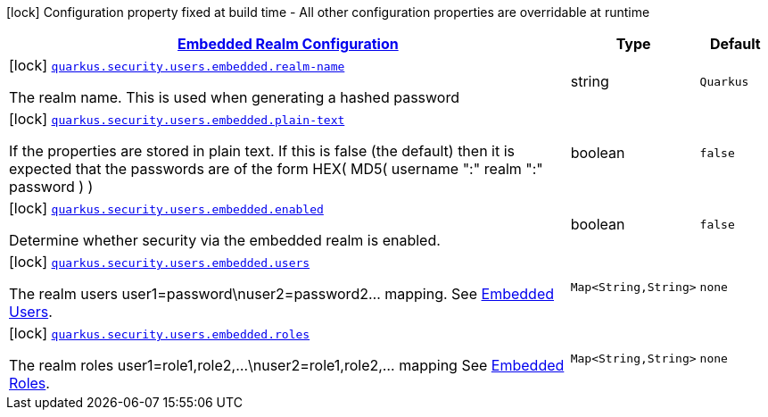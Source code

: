 [.configuration-legend]
icon:lock[title=Fixed at build time] Configuration property fixed at build time - All other configuration properties are overridable at runtime
[.configuration-reference, cols="80,.^10,.^10"]
|===

h|[[quarkus-elytron-security-config-group-mp-realm-config_quarkus.security.users.embedded]]link:#quarkus-elytron-security-config-group-mp-realm-config_quarkus.security.users.embedded[Embedded Realm Configuration]

h|Type
h|Default

a|icon:lock[title=Fixed at build time] [[quarkus-elytron-security-config-group-mp-realm-config_quarkus.security.users.embedded.realm-name]]`link:#quarkus-elytron-security-config-group-mp-realm-config_quarkus.security.users.embedded.realm-name[quarkus.security.users.embedded.realm-name]`

[.description]
--
The realm name. This is used when generating a hashed password
--|string 
|`Quarkus`


a|icon:lock[title=Fixed at build time] [[quarkus-elytron-security-config-group-mp-realm-config_quarkus.security.users.embedded.plain-text]]`link:#quarkus-elytron-security-config-group-mp-realm-config_quarkus.security.users.embedded.plain-text[quarkus.security.users.embedded.plain-text]`

[.description]
--
If the properties are stored in plain text. If this is false (the default) then it is expected that the passwords are of the form HEX( MD5( username ":" realm ":" password ) )
--|boolean 
|`false`


a|icon:lock[title=Fixed at build time] [[quarkus-elytron-security-config-group-mp-realm-config_quarkus.security.users.embedded.enabled]]`link:#quarkus-elytron-security-config-group-mp-realm-config_quarkus.security.users.embedded.enabled[quarkus.security.users.embedded.enabled]`

[.description]
--
Determine whether security via the embedded realm is enabled.
--|boolean 
|`false`


a|icon:lock[title=Fixed at build time] [[quarkus-elytron-security-config-group-mp-realm-config_quarkus.security.users.embedded.users-users]]`link:#quarkus-elytron-security-config-group-mp-realm-config_quarkus.security.users.embedded.users-users[quarkus.security.users.embedded.users]`

[.description]
--
The realm users user1=password\nuser2=password2... mapping. See link:#embedded-users[Embedded Users].
--|`Map<String,String>` 
|`none`


a|icon:lock[title=Fixed at build time] [[quarkus-elytron-security-config-group-mp-realm-config_quarkus.security.users.embedded.roles-roles]]`link:#quarkus-elytron-security-config-group-mp-realm-config_quarkus.security.users.embedded.roles-roles[quarkus.security.users.embedded.roles]`

[.description]
--
The realm roles user1=role1,role2,...\nuser2=role1,role2,... mapping See link:#embedded-roles[Embedded Roles].
--|`Map<String,String>` 
|`none`

|===